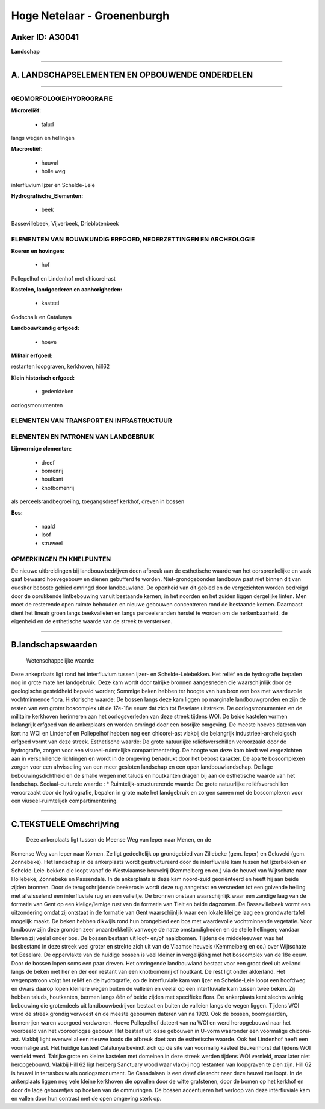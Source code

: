 Hoge Netelaar - Groenenburgh
============================

Anker ID: A30041
----------------

**Landschap**

--------------

A. LANDSCHAPSELEMENTEN EN OPBOUWENDE ONDERDELEN
-----------------------------------------------

--------------

GEOMORFOLOGIE/HYDROGRAFIE
~~~~~~~~~~~~~~~~~~~~~~~~~

**Microreliëf:**

 * talud

 
langs wegen en hellingen

**Macroreliëf:**

 * heuvel
 * holle weg

interfluvium Ijzer en Schelde-Leie

**Hydrografische\_Elementen:**

 * beek

 
Bassevillebeek, Vijverbeek, Drieblotenbeek

ELEMENTEN VAN BOUWKUNDIG ERFGOED, NEDERZETTINGEN EN ARCHEOLOGIE
~~~~~~~~~~~~~~~~~~~~~~~~~~~~~~~~~~~~~~~~~~~~~~~~~~~~~~~~~~~~~~~

**Koeren en hovingen:**

 * hof

 
Pollepelhof en Lindenhof met chicorei-ast

**Kastelen, landgoederen en aanhorigheden:**

 * kasteel

 
Godschalk en Catalunya

**Landbouwkundig erfgoed:**

 * hoeve

 
**Militair erfgoed:**

 
restanten loopgraven, kerkhoven, hill62

**Klein historisch erfgoed:**

 * gedenkteken

 
oorlogsmonumenten

ELEMENTEN VAN TRANSPORT EN INFRASTRUCTUUR
~~~~~~~~~~~~~~~~~~~~~~~~~~~~~~~~~~~~~~~~~

ELEMENTEN EN PATRONEN VAN LANDGEBRUIK
~~~~~~~~~~~~~~~~~~~~~~~~~~~~~~~~~~~~~

**Lijnvormige elementen:**

 * dreef
 * bomenrij
 * houtkant
 * knotbomenrij

als perceelsrandbegroeiing, toegangsdreef kerkhof, dreven in bossen

**Bos:**

 * naald
 * loof
 * struweel

 

OPMERKINGEN EN KNELPUNTEN
~~~~~~~~~~~~~~~~~~~~~~~~~

De nieuwe uitbreidingen bij landbouwbedrijven doen afbreuk aan de
esthetische waarde van het oorspronkelijke en vaak gaaf bewaard
hoevegebouw en dienen gebufferd te worden. Niet-grondgebonden landbouw
past niet binnen dit van oudsher beboste gebied omringd door
landbouwland. De openheid van dit gebied en de vergezichten worden
bedreigd door de oprukkende lintbebouwing vanuit bestaande kernen; in
het noorden en het zuiden liggen dergelijke linten. Men moet de
resterende open ruimte behouden en nieuwe gebouwen concentreren rond de
bestaande kernen. Daarnaast dient het lineair groen langs beekvalleien
en langs perceelsranden herstel te worden om de herkenbaarheid, de
eigenheid en de esthetische waarde van de streek te versterken.

--------------

B.landschapswaarden
-------------------

 Wetenschappelijke waarde:
Deze ankeprlaats ligt rond het interfluvium tussen Ijzer- en
Schelde-Leiebekken. Het reliëf en de hydrografie bepalen nog in grote
mate het landgebruik. Deze kam wordt door talrijke bronnen aangesneden
die waarschijnlijk door de geologische gesteldheid bepaald worden;
Sommige beken hebben ter hoogte van hun bron een bos met waardevolle
vochtminnende flora.
Historische waarde:
De bossen langs deze kam liggen op marginale landbouwgronden en zijn
de resten van een groter boscomplex uit de 17e-18e eeuw dat zich tot
Beselare uitstrekte. De oorlogsmonumenten en de militaire kerkhoven
herinneren aan het oorlogsverleden van deze streek tijdens WOI. De beide
kastelen vormen belangrijk erfgoed van de ankerplaats en worden omringd
door een bosrijke omgeving. De meeste hoeves dateren van kort na WOI en
Lindehof en Pollepelhof hebben nog een chicorei-ast vlakbij die
belangrijk industrieel-archeloigsch erfgoed vormt van deze streek.
Esthetische waarde: De grote natuurlijke reliëfsverschillen
veroorzaakt door de hydrografie, zorgen voor een visueel-ruimtelijke
compartimentering. De hoogte van deze kam biedt wel vergezichten aan in
verschillende richtingen en wordt in de omgeving benadrukt door het
bebost karakter. De aparte boscomplexen zorgen voor een afwisseling van
een meer gesloten landschap en een open landbouwlandschap. De lage
bebouwingsdichtheid en de smalle wegen met taluds en houtkanten dragen
bij aan de esthetische waarde van het landschap.
Sociaal-culturele waarde : \*
Ruimtelijk-structurerende waarde:
De grote natuurlijke reliëfsverschillen veroorzaakt door de
hydrografie, bepalen in grote mate het landgebruik en zorgen samen met
de boscomplexen voor een viuseel-ruimtelijek compartimentering.

--------------

C.TEKSTUELE Omschrijving
------------------------

 Deze ankerplaats ligt tussen de Meense Weg van Ieper naar Menen, en de
Komense Weg van Ieper naar Komen. Ze ligt gedeeltelijk op grondgebied
van Zillebeke (gem. Ieper) en Geluveld (gem. Zonnebeke). Het landschap
in de ankerplaats wordt gestructureerd door de interfluviale kam tussen
het Ijzerbekken en Schelde-Leie-bekken die loopt vanaf de Westvlaamse
heuvelrij (Kemmelberg en co.) via de heuvel van Wijtschate naar
Hollebeke, Zonnebeke en Passendale. In de ankerplaats is deze kam
noord-zuid georiënteerd en heeft hij aan beide zijden bronnen. Door de
terugschrijdende beekerosie wordt deze rug aangetast en versneden tot
een golvende helling met afwisselend een interfluviale rug en een
valleitje. De bronnen onstaan waarschijnlijk waar een zandige laag van
de formatie van Gent op een kleiige/lemige rust van de formatie van
Tielt en beide dagzomen. De Bassevillebeek vormt een uitzondering omdat
zij ontstaat in de formatie van Gent waarschijnljik waar een lokale
kleiige laag een grondwatertafel mogelijk maakt. De beken hebben
dikwijls rond hun brongebied een bos met waardevolle vochtminnende
vegetatie. Voor landbouw zijn deze gronden zeer onaantrekkelijk vanwege
de natte omstandigheden en de steile hellingen; vandaar bleven zij
veelal onder bos. De bossen bestaan uit loof- en/of naaldbomen. Tijdens
de middeleeuwen was het bosbestand in deze streek veel groter en strekte
zich uit van de Vlaamse heuvels (Kemmelberg en co.) over Wijtschate tot
Beselare. De oppervlakte van de huidige bossen is veel kleiner in
vergelijking met het boscomplex van de 18e eeuw. Door de bossen lopen
soms een paar dreven. Het omringende landbouwland bestaat voor een groot
deel uit weiland langs de beken met her en der een restant van een
knotbomenrij of houtkant. De rest ligt onder akkerland. Het wegenpatroon
volgt het reliëf en de hydrografie; op de interfluviale kam van Ijzer en
Schelde-Leie loopt een hoofdweg en dwars daarop lopen kleinere wegen
buiten de valleien en veelal op een interfluviale kam tussen twee beken.
Zij hebben taluds, houtkanten, bermen langs één of beide zijden met
specifieke flora. De ankerplaats kent slechts weinig bebouwing die
grotendeels uit landbouwbedrijven bestaat en buiten de valleien langs de
wegen liggen. Tijdens WOI werd de streek grondig verwoest en de meeste
gebouwen dateren van na 1920. Ook de bossen, boomgaarden, bomenrijen
waren voorgoed verdwenen. Hoeve Pollepelhof dateert van na WOI en werd
heropgebouwd naar het voorbeeld van het vooroorlogse gebouw. Het bestaat
uit losse gebouwen in U-vorm waaronder een voormalige chicorei-ast.
Vlakbij light evenwel al een nieuwe loods die afbreuk doet aan de
esthetische waarde. Ook het Lindenhof heeft een voormalige ast. Het
huidige kasteel Catalunya bevindt zich op de site van voormalig kasteel
Beukenhorst dat tijdens WOI vernield werd. Talrijke grote en kleine
kastelen met domeinen in deze streek werden tijdens WOI vernield, maar
later niet heropgebouwd. Vlakbij Hill 62 ligt herberg Sanctuary wood
waar vlakbij nog restanten van loopgraven te zien zijn. Hill 62 is
heuvel in terrasbouw als oorlogsmonument. De Canadalaan is een dreef die
recht naar deze heuvel toe loopt. In de ankerplaats liggen nog vele
kleine kerkhoven die opvallen door de witte grafstenen, door de bomen op
het kerkhof en door de lage gebouwtjes op hoeken van de ommuringen. De
bossen accentueren het verloop van deze interfluviale kam en vallen door
hun contrast met de open omgeving sterk op.
